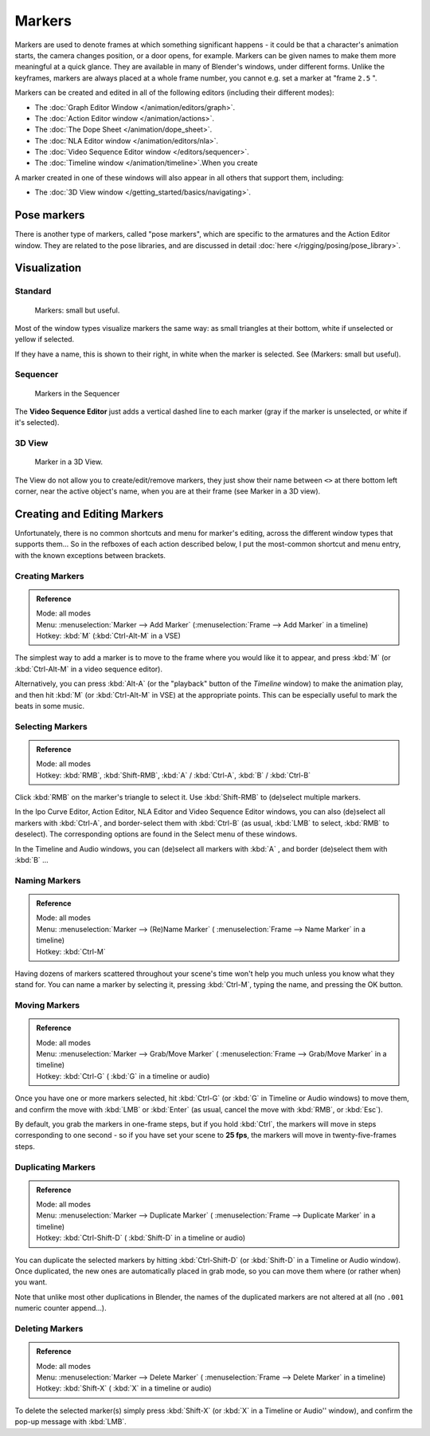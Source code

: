 
..    TODO/Review: {{review|copy=X}} .


*******
Markers
*******

Markers are used to denote frames at which something significant happens - it could be that a
character's animation starts, the camera changes position, or a door opens, for example.
Markers can be given names to make them more meaningful at a quick glance.
They are available in many of Blender's windows, under different forms. Unlike the keyframes,
markers are always placed at a whole frame number, you cannot e.g.
set a marker at "frame ``2.5`` ".

Markers can be created and edited in all of the following editors
(including their different modes):


- The :doc:`Graph Editor Window </animation/editors/graph>`.
- The :doc:`Action Editor window </animation/actions>`.
- The :doc:`The Dope Sheet </animation/dope_sheet>`.
- The :doc:`NLA Editor window </animation/editors/nla>`.
- The :doc:`Video Sequence Editor window </editors/sequencer>`.
- The :doc:`Timeline window </animation/timeline>`.When you create

A marker created in one of these windows will also appear in all others that support them,
including:


- The :doc:`3D View window </getting_started/basics/navigating>`.


Pose markers
============

There is another type of markers, called "pose markers",
which are specific to the armatures and the Action Editor window.
They are related to the pose libraries, and are discussed in detail :doc:`here </rigging/posing/pose_library>`.


Visualization
=============

Standard
--------

.. figure:: /images/Manual-Animation-Timeline-Markers.jpg

   Markers: small but useful.


Most of the window types visualize markers the same way: as small triangles at their bottom,
white if unselected or yellow if selected.

If they have a name, this is shown to their right, in white when the marker is selected. See
(Markers: small but useful).


Sequencer
---------

.. figure:: /images/Sequencer-markers.jpg
   :width: 186px
   :figwidth: 186px

   Markers in the Sequencer


The **Video Sequence Editor** just adds a vertical dashed line to each marker
(gray if the marker is unselected, or white if it's selected).


3D View
-------

.. figure:: /images/ManAnimationMarkers3DViewEx.jpg

   Marker in a 3D View.


The View do not allow you to create/edit/remove markers,
they just show their name between ``<>`` at there bottom left corner,
near the active object's name, when you are at their frame
(see Marker in a 3D view).


Creating and Editing Markers
============================

Unfortunately, there is no common shortcuts and menu for marker's editing, across the
different window types that supports them... So in the refboxes of each action described below,
I put the most-common shortcut and menu entry, with the known exceptions between brackets.


Creating Markers
----------------

.. admonition:: Reference
   :class: refbox

   | Mode:     all modes
   | Menu:     :menuselection:`Marker --> Add Marker` (:menuselection:`Frame --> Add Marker` in a timeline)
   | Hotkey:   :kbd:`M` (:kbd:`Ctrl-Alt-M` in a VSE)


The simplest way to add a marker is to move to the frame where you would like it to appear,
and press :kbd:`M` (or :kbd:`Ctrl-Alt-M` in a video sequence editor).

Alternatively, you can press :kbd:`Alt-A`
(or the "playback" button of the *Timeline* window) to make the animation play,
and then hit :kbd:`M` (or :kbd:`Ctrl-Alt-M` in VSE) at the appropriate points.
This can be especially useful to mark the beats in some music.


Selecting Markers
-----------------

.. admonition:: Reference
   :class: refbox

   | Mode:     all modes
   | Hotkey:   :kbd:`RMB`, :kbd:`Shift-RMB`, :kbd:`A` / :kbd:`Ctrl-A`, :kbd:`B` / :kbd:`Ctrl-B`


Click :kbd:`RMB` on the marker's triangle to select it. Use :kbd:`Shift-RMB` to
(de)select multiple markers.

In the Ipo Curve Editor, Action Editor, NLA Editor and Video Sequence Editor windows,
you can also (de)select all markers with :kbd:`Ctrl-A`,
and border-select them with :kbd:`Ctrl-B` (as usual, :kbd:`LMB` to select,
:kbd:`RMB` to deselect).
The corresponding options are found in the Select menu of these windows.

In the Timeline and Audio windows, you can (de)select all markers with :kbd:`A` ,
and border (de)select them with :kbd:`B` ...


Naming Markers
--------------

.. admonition:: Reference
   :class: refbox

   | Mode:     all modes
   | Menu:     :menuselection:`Marker --> (Re)Name Marker` ( :menuselection:`Frame --> Name Marker` in a timeline)
   | Hotkey:   :kbd:`Ctrl-M`


Having dozens of markers scattered throughout your scene's time won't help you much unless you
know what they stand for. You can name a marker by selecting it, pressing :kbd:`Ctrl-M`,
typing the name, and pressing the OK button.


Moving Markers
--------------

.. admonition:: Reference
   :class: refbox

   | Mode:     all modes
   | Menu:     :menuselection:`Marker --> Grab/Move Marker`
     ( :menuselection:`Frame --> Grab/Move Marker` in a timeline)
   | Hotkey:   :kbd:`Ctrl-G` ( :kbd:`G` in a timeline or audio)


Once you have one or more markers selected, hit :kbd:`Ctrl-G`
(or :kbd:`G` in Timeline or Audio windows) to move them,
and confirm the move with :kbd:`LMB` or :kbd:`Enter` (as usual,
cancel the move with :kbd:`RMB`, or :kbd:`Esc`).

By default, you grab the markers in one-frame steps, but if you hold :kbd:`Ctrl`, the
markers will move in steps corresponding to one second - so if you have set your scene to
**25 fps**, the markers will move in twenty-five-frames steps.


Duplicating Markers
-------------------

.. admonition:: Reference
   :class: refbox

   | Mode:     all modes
   | Menu:     :menuselection:`Marker --> Duplicate Marker`
     ( :menuselection:`Frame --> Duplicate Marker` in a timeline)
   | Hotkey:   :kbd:`Ctrl-Shift-D` ( :kbd:`Shift-D` in a timeline or audio)


You can duplicate the selected markers by hitting :kbd:`Ctrl-Shift-D`
(or :kbd:`Shift-D` in a Timeline or Audio window). Once duplicated,
the new ones are automatically placed in grab mode, so you can move them where
(or rather when) you want.

Note that unlike most other duplications in Blender,
the names of the duplicated markers are not altered at all
(no ``.001`` numeric counter append...).


Deleting Markers
----------------

.. admonition:: Reference
   :class: refbox

   | Mode:     all modes
   | Menu:    :menuselection:`Marker --> Delete Marker` ( :menuselection:`Frame --> Delete Marker` in a timeline)
   | Hotkey:   :kbd:`Shift-X` ( :kbd:`X` in a timeline or audio)


To delete the selected marker(s) simply press :kbd:`Shift-X`
(or :kbd:`X` in a Timeline or Audio'' window),
and confirm the pop-up message with :kbd:`LMB`.

